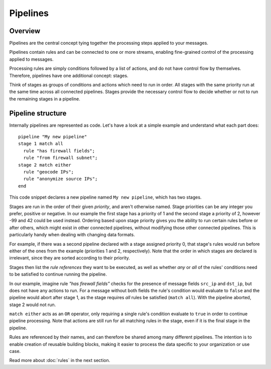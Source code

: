 *********
Pipelines
*********

Overview
========

Pipelines are the central concept tying together the processing steps applied to your messages.

Pipelines contain rules and can be connected to one or more streams, enabling fine-grained control of the processing applied to messages.

Processing rules are simply conditions followed by a list of actions, and do not have control flow by themselves.  Therefore, pipelines have one additional concept: stages.

Think of stages as groups of conditions and actions which need to run in order. All stages with the same priority run at the same time across all connected pipelines. Stages provide the necessary control flow to decide whether or not to run the remaining stages in a pipeline.

Pipeline structure
==================

Internally pipelines are represented as code. Let's have a look at a simple example and understand what each part does::

    pipeline "My new pipeline"
    stage 1 match all
      rule "has firewall fields";
      rule "from firewall subnet";
    stage 2 match either
      rule "geocode IPs";
      rule "anonymize source IPs";
    end

This code snippet declares a new pipeline named ``My new pipeline``, which has two stages.

Stages are run in the order of their given *priority*, and aren't otherwise named. Stage priorities can be any integer you prefer, positive or negative.
In our example the first stage has a priority of 1 and the second stage a priority of 2, however -99 and 42 could be used instead.
Ordering based upon stage priority gives you the ability to run certain rules before or after others, which might exist in other connected pipelines, without modifying those other connected pipelines.
This is particularly handy when dealing with changing data formats.

For example, if there was a second pipeline declared with a stage assigned priority 0, that stage's rules would run before either
of the ones from the example (priorities 1 and 2, respectively). Note that the order in which stages are declared is irrelevant, since they are sorted according to their priority.

Stages then list the *rule references* they want to be executed, as well as whether *any* or *all* of the rules' conditions need to be satisfied to
continue running the pipeline.

In our example, imagine rule *"has firewall fields"* checks for the presence of message fields ``src_ip`` and ``dst_ip``, but does not have
any actions to run. For a message without both fields the rule's condition would evaluate to ``false`` and the pipeline would abort after stage 1,
as the stage requires *all* rules be satisfied (``match all``). With the pipeline aborted, stage 2 would not run. 

``match either`` acts as an ``OR`` operator, only requiring a single rule's condition evaluate to ``true`` in order to continue pipeline processing.
Note that actions are still run for all matching rules in the stage, even if it is the final stage in the pipeline.

Rules are referenced by their names, and can therefore be shared among many different pipelines. The intention is to enable creation of reusable building blocks,
making it easier to process the data specific to your organization or use case.

Read more about :doc:`rules` in the next section.
